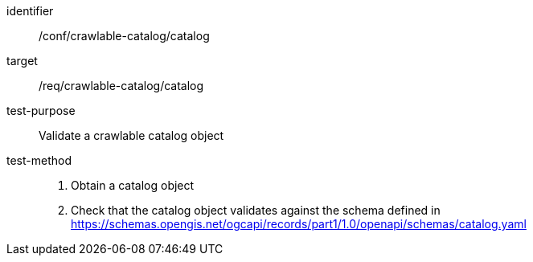 [[ats_crawlable-catalog_catalog]]

//[width="90%",cols="2,6a"]
//|===
//^|*Abstract Test {counter:ats-id}* |*/conf/crawlable-catalog/catalog*
//^|Test Purpose |Validate a crawlable catalog object
//^|Requirement |<<req_crawlable-catalog_catalog,/req/crawlable-catalog/catalog>>
//^|Test Method |. Obtain a catalog object
//. Check that the catalog object validates against the schema defined in https://schemas.opengis.net/ogcapi/records/part1/1.0/openapi/schemas/catalog.yaml
//|===

[abstract_test]
====
[%metadata]
identifier:: /conf/crawlable-catalog/catalog
target:: /req/crawlable-catalog/catalog
test-purpose:: Validate a crawlable catalog object
test-method::
+
--
. Obtain a catalog object
. Check that the catalog object validates against the schema defined in https://schemas.opengis.net/ogcapi/records/part1/1.0/openapi/schemas/catalog.yaml
--
====